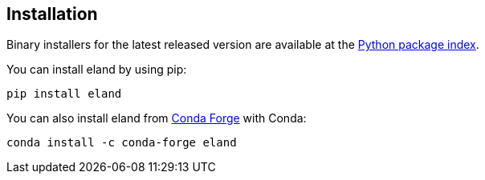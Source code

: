 [[installation]]
== Installation

Binary installers for the latest released version are available at the 
https://pypi.org/project/eland[Python package index].

You can install eland by using pip:

[source,sh]
------------------------------------
pip install eland
------------------------------------

You can also install eland from 
https://anaconda.org/conda-forge/eland[Conda Forge] with Conda:

[source,sh]
------------------------------------
conda install -c conda-forge eland
------------------------------------